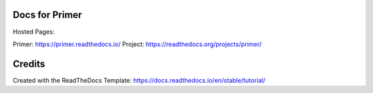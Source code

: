 Docs for Primer
=======================================

Hosted Pages:

Primer: https://primer.readthedocs.io/
Project: https://readthedocs.org/projects/primer/

Credits
=======

Created with the ReadTheDocs Template: https://docs.readthedocs.io/en/stable/tutorial/
